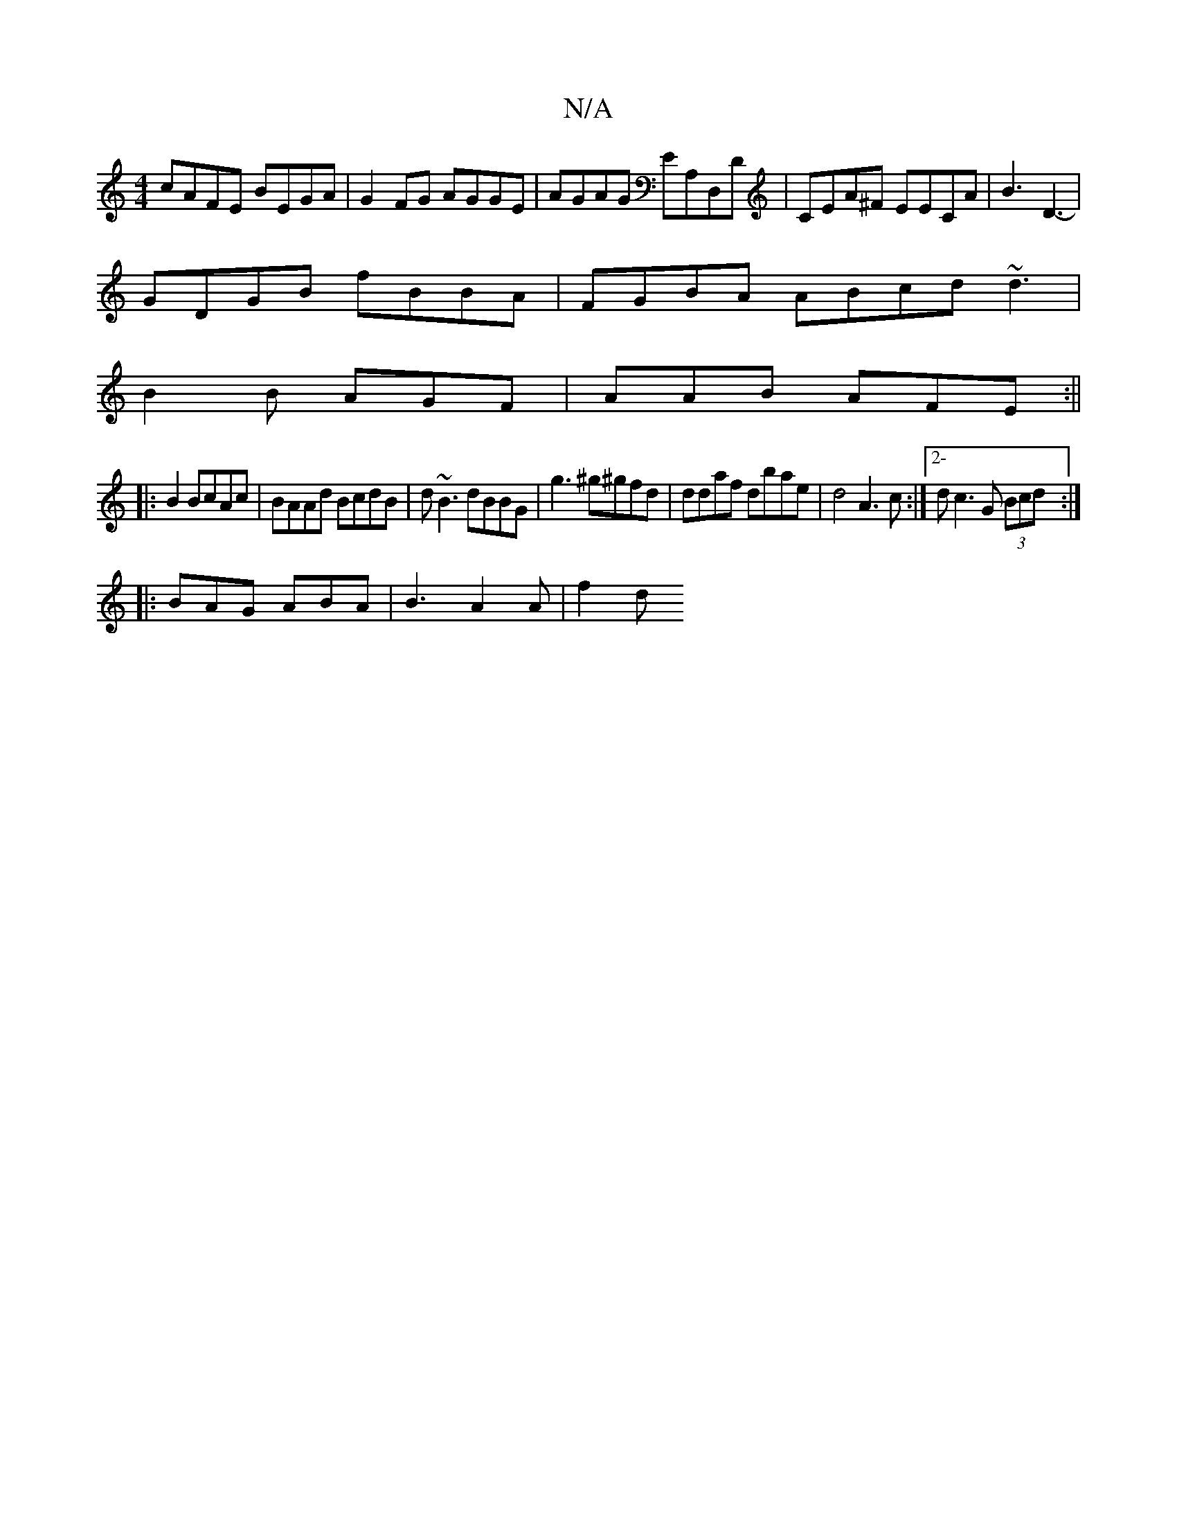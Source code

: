 X:1
T:N/A
M:4/4
R:N/A
K:Cmajor
cAFE BEGA | G2 FG AGGE | AGAG EA,D,D|CEA^F EECA|B3 D3- |
GDGB fBBA|FGBA ABcd ~d3|
B2B AGF|AAB AFE:||
|:B2 BcAc|BAAd BcdB|d~B3 dBBG|g3 ^g^gfd|ddaf dbae|d4 A3c:|2-dc3G (3Bcd :|
|: BAG ABA | B3 A2A|f2 d 